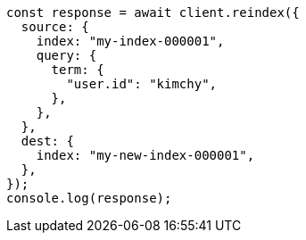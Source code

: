 // This file is autogenerated, DO NOT EDIT
// Use `node scripts/generate-docs-examples.js` to generate the docs examples

[source, js]
----
const response = await client.reindex({
  source: {
    index: "my-index-000001",
    query: {
      term: {
        "user.id": "kimchy",
      },
    },
  },
  dest: {
    index: "my-new-index-000001",
  },
});
console.log(response);
----
